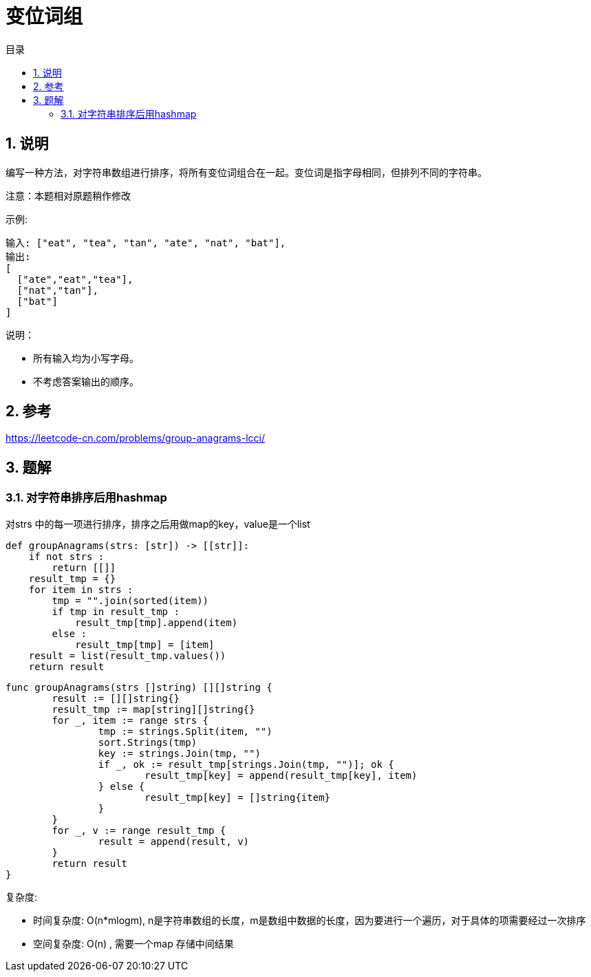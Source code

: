 = 变位词组
:toc:
:toc-title: 目录
:toclevels: 5
:sectnums:

== 说明
编写一种方法，对字符串数组进行排序，将所有变位词组合在一起。变位词是指字母相同，但排列不同的字符串。

注意：本题相对原题稍作修改

示例:
```
输入: ["eat", "tea", "tan", "ate", "nat", "bat"],
输出:
[
  ["ate","eat","tea"],
  ["nat","tan"],
  ["bat"]
]
```
说明：

- 所有输入均为小写字母。
- 不考虑答案输出的顺序。

== 参考
https://leetcode-cn.com/problems/group-anagrams-lcci/

== 题解
=== 对字符串排序后用hashmap
对strs 中的每一项进行排序，排序之后用做map的key，value是一个list

```python
def groupAnagrams(strs: [str]) -> [[str]]:
    if not strs :
        return [[]]
    result_tmp = {}
    for item in strs :
        tmp = "".join(sorted(item))
        if tmp in result_tmp :
            result_tmp[tmp].append(item)
        else :
            result_tmp[tmp] = [item]
    result = list(result_tmp.values())
    return result
```

```go
func groupAnagrams(strs []string) [][]string {
	result := [][]string{}
	result_tmp := map[string][]string{}
	for _, item := range strs {
		tmp := strings.Split(item, "")
		sort.Strings(tmp)
		key := strings.Join(tmp, "")
		if _, ok := result_tmp[strings.Join(tmp, "")]; ok {
			result_tmp[key] = append(result_tmp[key], item)
		} else {
			result_tmp[key] = []string{item}
		}
	}
	for _, v := range result_tmp {
		result = append(result, v)
	}
	return result
}
```

复杂度:

- 时间复杂度: O(n*mlogm), n是字符串数组的长度，m是数组中数据的长度，因为要进行一个遍历，对于具体的项需要经过一次排序
- 空间复杂度: O(n) , 需要一个map 存储中间结果